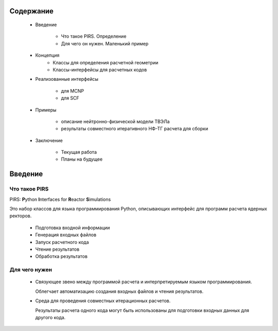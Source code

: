 Содержание
=============

    * Введение

        * Что такое PIRS. Определение

        * Для чего он нужен. Маленький пример

    * Концепция
        * Классы для определения расчетной геометрии

        * Классы-интерфейсы для расчетных кодов

    * Реализованные интерфейсы

        * для MCNP

        * для SCF

    * Примеры
        
        * описание нейтронно-физической модели ТВЭЛа

        * результаты совместного итеративного НФ-ТГ расчета для сборки

    * Заключение

        * Текущая работа

        * Планы на будущее


Введение
=========================

Что такое PIRS
-----------------

PIRS: **P**\ython **I**\nterfaces for **R**\eactor **S**\imulations

Это набор классов для языка программирования Python, описывающих интерфейс для
программ расчета ядерных ректоров.

    * Подготовка входной информации

    * Генерация входных файлов

    * Запуск расчетного кода

    * Чтение результатов

    * Обработка результатов
        

Для чего нужен
--------------------

    * Связующее звено между программой расчета и интерпретируемым языком программирования. 

      Облегчает автоматизацию создания входных файлов и чтения результатов.

    * Среда для проведения совместных итерационных расчетов.

      Результаты расчета одного кода могут быть использованы для подготовки входных данных 
      для другого кода.
